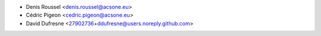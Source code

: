 * Denis Roussel <denis.roussel@acsone.eu>
* Cédric Pigeon <cedric.pigeon@acsone.eu>
* David Dufresne <27902736+ddufresne@users.noreply.github.com>
